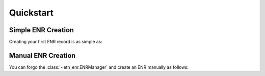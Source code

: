 Quickstart
==========

Simple ENR Creation
-------------------

Creating your first ENR record is as simple as:

.. doctest::

    >>> from eth_keys import keys
    >>> from eth_enr import ENRManager
    >>> private_key = keys.PrivateKey(b'unicornsrainbowsunicornsrainbows')
    >>> manager = ENRManager(private_key)
    >>> manager.enr
    enr:-HW4QDBN_uzB2BgXNgpjCN83hSE13oI46ZtFOmWnmYkGTZWrfRF6Yk60HcoiyuLDXqCTcj8fqk2DWetU2ZYJrXUEylIBgmlkgnY0iXNlY3AyNTZrMaEDvfDdonz3wUFd66sirz_3a0oRlsc9rlKp0SQeHEkcC6g
    >>> manager.enr.sequence_number
    1
    >>> manager.update((b'foo', b'bar'))
    enr:-H24QNUv1DBIpMITIUjJN8s7foWBJ33rR0liWCu4nVDaXk7ACcXpiMiFJHPC8UKTNkXfN3DXGwPX-Q6KL1uMZwNeyGMCg2Zvb4NiYXKCaWSCdjSJc2VjcDI1NmsxoQO98N2ifPfBQV3rqyKvP_drShGWxz2uUqnRJB4cSRwLqA
    >>> manager.enr[b'foo']
    b'bar'
    >>> manager.enr.sequence_number
    2


Manual ENR Creation
-------------------

You can forgo the :class:`~eth_enr.ENRManager` and create an ENR manually as follows:


.. doctest::

    >>> from eth_keys import keys
    >>> from eth_enr import UnsignedENR
    >>> private_key = keys.PrivateKey(b'unicornsrainbowsunicornsrainbows')
    >>> unsigned_enr = UnsignedENR(
    ... sequence_number=1,
    ... kv_pairs={
    ...     b'id': b'v4',
    ...     b'secp256k1': private_key.public_key.to_compressed_bytes(),
    ... })
    >>> enr = unsigned_enr.to_signed_enr(private_key.to_bytes())
    >>> enr
    enr:-HW4QDBN_uzB2BgXNgpjCN83hSE13oI46ZtFOmWnmYkGTZWrfRF6Yk60HcoiyuLDXqCTcj8fqk2DWetU2ZYJrXUEylIBgmlkgnY0iXNlY3AyNTZrMaEDvfDdonz3wUFd66sirz_3a0oRlsc9rlKp0SQeHEkcC6g
